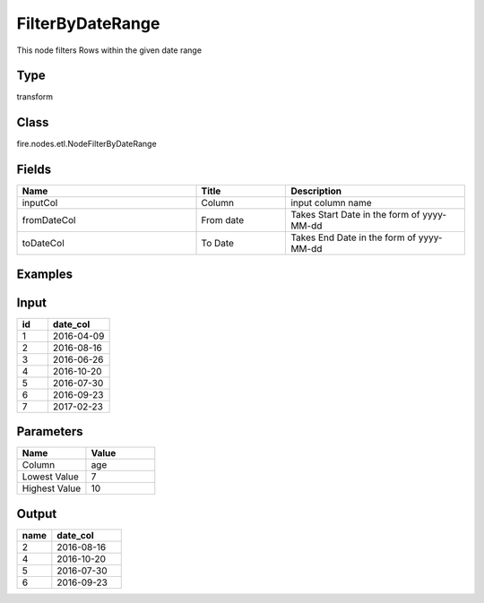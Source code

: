 FilterByDateRange
=========== 

This node filters Rows within the given date range

Type
--------- 

transform

Class
--------- 

fire.nodes.etl.NodeFilterByDateRange

Fields
--------- 

.. list-table::
      :widths: 10 5 10
      :header-rows: 1

      * - Name
        - Title
        - Description
      * - inputCol
        - Column
        - input column name
      * - fromDateCol
        - From date
        - Takes Start Date in the form of yyyy-MM-dd
      * - toDateCol
        - To Date
        - Takes End Date in the form of yyyy-MM-dd

Examples
---------

Input
--------------

.. list-table:: 
   :widths: 10 20
   :header-rows: 1

   * - id
     - date_col
   
   * - 1
     - 2016-04-09
     
   * - 2
     - 2016-08-16
     
   * - 3
     - 2016-06-26
     
   * - 4
     - 2016-10-20
     
   * - 5
     - 2016-07-30
    
   * - 6
     - 2016-09-23
     
   * - 7
     - 2017-02-23  

Parameters
----------


.. list-table:: 
   :widths: 10 10
   :header-rows: 1
   
   * - Name
     - Value
     
   * - Column
     - age
     
   * - Lowest Value
     - 7
     
   * - Highest Value
     - 10


Output
------

.. list-table:: 
   :widths: 10 20
   :header-rows: 1

   * - name
     - date_col
   
   * - 2
     - 2016-08-16
     
   * - 4
     - 2016-10-20
     
   * - 5
     - 2016-07-30
    
   * - 6
     - 2016-09-23
